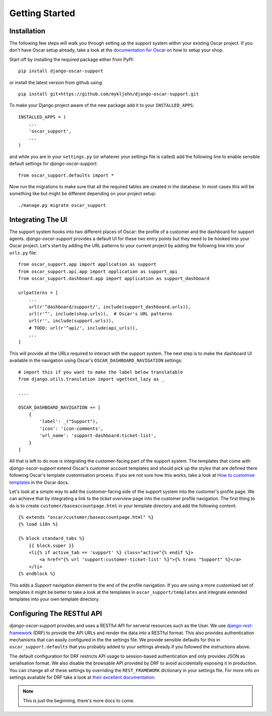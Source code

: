 ===============
Getting Started
===============

.. _`4aea545de3`: https://github.com/tangentlabs/django-oscar/commit/4aea545de3d79fb20af49c24984541873c6be89c

Installation
------------

The following few steps will walk you through setting up the support system
within your existing Oscar project. If you don't have Oscar setup already, take
a look at the `documentation for Oscar`_ on how to setup your shop.

Start off by installing the required package either from PyPI::

    pip install django-oscar-support


or install the latest version from github using::

    pip install git+https://github.com/mykljohn/django-oscar-support.git

To make your Django project aware of the new package add it to your
``INSTALLED_APPS``::

    INSTALLED_APPS = (
        ...
        'oscar_support',
        ...
    )

and while you are in your ``settings.py`` (or whatever your settings file is
called) add the following line to enable sensible default settings for
*django-oscar-support*::
    
    from oscar_support.defaults import *

Now run the migrations to make sure that all the required tables are created in
the database. In most cases this will be something like but might be different
depending on your project setup::

    ./manage.py migrate oscar_support


Integrating The UI
------------------

The support system hooks into two different places of Oscar: the profile of a
customer and the dashboard for support agents. *django-oscar-support* provides
a default UI for these two entry points but they need to be hooked into your
Oscar project. Let's start by adding the URL patterns to your current project
by adding the following line into your ``urls.py`` file::

    from oscar_support.app import application as support
    from oscar_support.api.app import application as support_api
    from oscar_support.dashboard.app import application as support_dashboard
    
    urlpatterns = [
        ...
	url(r'^dashboard/support/', include(support_dashboard.urls)),
        url(r'^', include(shop.urls)),  # Oscar's URL patterns
        url(r'', include(support.urls)),
    	# TODO: url(r'^api/', include(api_urls)),
        ...
    ]

This will provide all the URLs required to interact with the support system.
The next step is to make the dashboard UI available in the navigation using
Oscar's ``OSCAR_DASHBOARD_NAVIGATION`` settings::

    # import this if you want to make the label below translatable
    from django.utils.translation import ugettext_lazy as _

    ....

    OSCAR_DASHBOARD_NAVIGATION += [
        {
            'label': _("Support"),
            'icon': 'icon-comments',
            'url_name': 'support-dashboard:ticket-list',
        }
    ]

All that is left to do now is integrating the customer-facing part of the
support system. The templates that come with *django-oscar-support* extend
Oscar's customer account templates and should pick up the styles that are
defined there following Oscar's template customisation process. If you are not
sure how this works, take a look at `How to customise templates`_ in the Oscar
docs.

Let's look at a simple way to add the customer-facing side of the support
system into the customer's profile page. We can achieve that by integrating a
link to the *ticket overview* page into the customer profile navigation. The
first thing to do is to create ``customer/baseaccountpage.html`` in your
template directory and add the following content::

    {% extends "oscar/customer/baseaccountpage.html" %}
    {% load i18n %}

    {% block standard_tabs %}
        {{ block.super }}
        <li{% if active_tab == 'support' %} class="active"{% endif %}>
            <a href="{% url 'support:customer-ticket-list' %}">{% trans "Support" %}</a>
        </li>
    {% endblock %}

This adds a *Support* navigation element to the end of the profile
navigation. If you are using a more customised set of templates it might be
better to take a look at the templates in ``oscar_support/templates`` and
integrate extended templates into your own template directory.


Configuring The RESTful API
---------------------------

*django-oscar-support* provides and uses a RESTful API for serveral resources
such as the User. We use `django-rest-framework`_ (DRF) to provide the API URLs
and render the data into a RESTful format. This also provides authentication
mechanisms that can easily configured in the the settings file. We provide
sensible defaults for this in ``oscar_support.defaults`` that you probably
added to your settings already if you followed the instructions above. 

The default configuration for DRF restricts API usage to session-based
authentication and only provides JSON as serialisation format. We also disable
the browsable API provided by DRF to avoid accidentally exposing it in
production. You can change all of these settings by overriding the
``REST_FRAMEWORK`` dictionary in your settings file. For more info on settings
available for DRF take a look at `their excellent documentation`_.

.. note:: This is just the beginning, there's more docs to come.




.. _`documentation for Oscar`: http://django-oscar.readthedocs.org/en/latest/internals/getting_started.html
.. _`How to customise templates`: http://django-oscar.readthedocs.org/en/latest/howto/how_to_customise_templates.html

.. _`django-rest-framework`: http://django-rest-framework.org
.. _`their excellent documentation`: http://django-rest-framework.org/api-guide/settings.html
